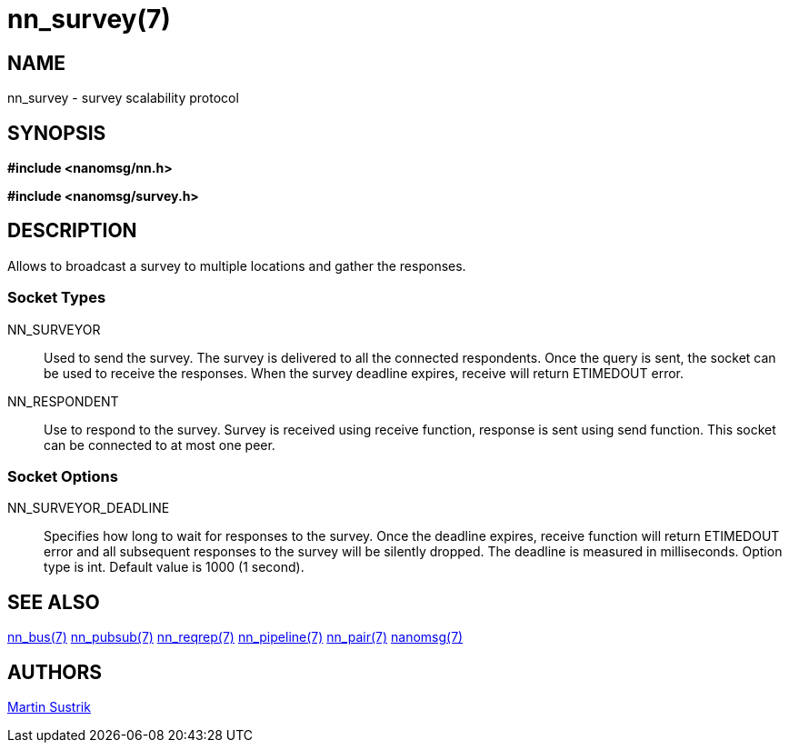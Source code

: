 nn_survey(7)
============

NAME
----
nn_survey - survey scalability protocol


SYNOPSIS
--------
*#include <nanomsg/nn.h>*

*#include <nanomsg/survey.h>*


DESCRIPTION
-----------
Allows to broadcast a survey to multiple locations and gather the responses.

Socket Types
~~~~~~~~~~~~

NN_SURVEYOR::
    Used to send the survey. The survey is delivered to all the connected
    respondents. Once the query is sent, the socket can be used to receive
    the responses. When the survey deadline expires, receive will return
    ETIMEDOUT error.
NN_RESPONDENT::
    Use to respond to the survey. Survey is received using receive function,
    response is sent using send function. This socket can be connected to
    at most one peer.


Socket Options
~~~~~~~~~~~~~~

NN_SURVEYOR_DEADLINE::
    Specifies how long to wait for responses to the survey. Once the deadline
    expires, receive function will return ETIMEDOUT error and all subsequent
    responses to the survey will be silently dropped. The deadline is measured
    in milliseconds. Option type is int. Default value is 1000 (1 second).


SEE ALSO
--------
<<nn_bus#,nn_bus(7)>>
<<nn_pubsub#,nn_pubsub(7)>>
<<nn_reqrep#,nn_reqrep(7)>>
<<nn_pipeline#,nn_pipeline(7)>>
<<nn_pair#,nn_pair(7)>>
<<nanomsg#,nanomsg(7)>>


AUTHORS
-------
link:mailto:sustrik@250bpm.com[Martin Sustrik]

